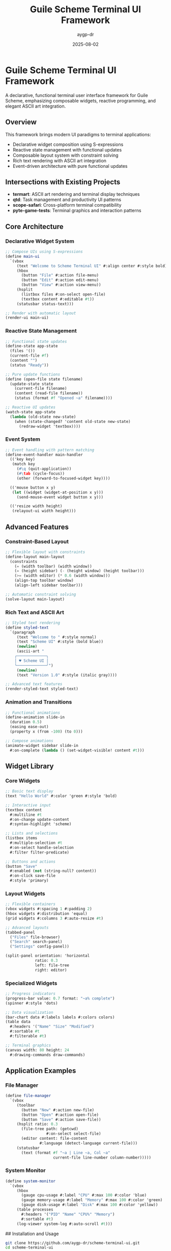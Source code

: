 #+TITLE: Guile Scheme Terminal UI Framework
#+AUTHOR: aygp-dr
#+DATE: 2025-08-02
#+PROPERTY: header-args:scheme :session *guile* :results output :exports both

[[https://github.com/aygp-dr/scheme-terminal-ui][https://img.shields.io/badge/Guile-Scheme-blue.svg]]
[[https://github.com/aygp-dr/scheme-terminal-ui/blob/main/LICENSE][https://img.shields.io/badge/License-MIT-green.svg]]
[[https://github.com/aygp-dr/scheme-terminal-ui/issues][https://img.shields.io/github/issues/aygp-dr/scheme-terminal-ui.svg]]

* Guile Scheme Terminal UI Framework

A declarative, functional terminal user interface framework for Guile Scheme, emphasizing composable widgets, reactive programming, and elegant ASCII art integration.

** Overview

This framework brings modern UI paradigms to terminal applications:

- Declarative widget composition using S-expressions
- Reactive state management with functional updates
- Composable layout system with constraint solving
- Rich text rendering with ASCII art integration
- Event-driven architecture with pure functional updates

** Intersections with Existing Projects

- *termart*: ASCII art rendering and terminal display techniques
- *qtd*: Task management and productivity UI patterns
- *scope-safari*: Cross-platform terminal compatibility
- *pyte-game-tests*: Terminal graphics and interaction patterns

** Core Architecture

*** Declarative Widget System
#+BEGIN_SRC scheme
;; Compose UIs using S-expressions
(define main-ui
  `(vbox
     (text "Welcome to Scheme Terminal UI" #:align center #:style bold)
     (hbox
       (button "File" #:action file-menu)
       (button "Edit" #:action edit-menu)
       (button "View" #:action view-menu))
     (hsplit
       (listbox files #:on-select open-file)
       (textbox content #:editable #t))
     (statusbar status-text)))

;; Render with automatic layout
(render-ui main-ui)
#+END_SRC

*** Reactive State Management
#+BEGIN_SRC scheme
;; Functional state updates
(define-state app-state
  (files '())
  (current-file #f)
  (content "")
  (status "Ready"))

;; Pure update functions
(define (open-file state filename)
  (update-state state
    (current-file filename)
    (content (read-file filename))
    (status (format #f "Opened ~a" filename))))

;; Reactive UI updates
(watch-state app-state
  (lambda (old-state new-state)
    (when (state-changed? 'content old-state new-state)
      (redraw-widget 'textbox))))
#+END_SRC

*** Event System
#+BEGIN_SRC scheme
;; Event handling with pattern matching
(define-event-handler main-handler
  (('key key)
   (match key
     (#\q (quit-application))
     (#\tab (cycle-focus))
     (other (forward-to-focused-widget key))))
  
  (('mouse button x y)
   (let ((widget (widget-at-position x y)))
     (send-mouse-event widget button x y)))
  
  (('resize width height)
   (relayout-ui width height)))
#+END_SRC

** Advanced Features

*** Constraint-Based Layout
#+BEGIN_SRC scheme
;; Flexible layout with constraints
(define-layout main-layout
  (constraints
    (= (width toolbar) (width window))
    (= (height sidebar) (- (height window) (height toolbar)))
    (>= (width editor) (* 0.6 (width window)))
    (align-top toolbar window)
    (align-left sidebar toolbar)))

;; Automatic constraint solving
(solve-layout main-layout)
#+END_SRC

*** Rich Text and ASCII Art
#+BEGIN_SRC scheme
;; Styled text rendering
(define styled-text
  `(paragraph
     (text "Welcome to " #:style normal)
     (text "Scheme UI" #:style (bold blue))
     (newline)
     (ascii-art "
    ╭─────────────╮
    │ ♥ Scheme UI │
    ╰─────────────╯")
     (newline)
     (text "Version 1.0" #:style (italic gray))))

;; Advanced text features
(render-styled-text styled-text)
#+END_SRC

*** Animation and Transitions
#+BEGIN_SRC scheme
;; Functional animations
(define-animation slide-in
  (duration 0.5)
  (easing ease-out)
  (property x (from -100) (to 0)))

;; Compose animations
(animate-widget sidebar slide-in
  #:on-complete (lambda () (set-widget-visible! content #t)))
#+END_SRC

** Widget Library

*** Core Widgets
#+BEGIN_SRC scheme
;; Basic text display
(text "Hello World" #:color 'green #:style 'bold)

;; Interactive input
(textbox content
  #:multiline #t
  #:on-change update-content
  #:syntax-highlight 'scheme)

;; Lists and selections
(listbox items
  #:multiple-selection #t
  #:on-select handle-selection
  #:filter filter-predicate)

;; Buttons and actions
(button "Save"
  #:enabled (not (string-null? content))
  #:on-click save-file
  #:style 'primary)
#+END_SRC

*** Layout Widgets
#+BEGIN_SRC scheme
;; Flexible containers
(vbox widgets #:spacing 1 #:padding 2)
(hbox widgets #:distribution 'equal)
(grid widgets #:columns 3 #:auto-resize #t)

;; Advanced layouts
(tabbed-panel
  ("Files" file-browser)
  ("Search" search-panel)
  ("Settings" config-panel))

(split-panel orientation: 'horizontal
             ratio: 0.3
             left: file-tree
             right: editor)
#+END_SRC

*** Specialized Widgets
#+BEGIN_SRC scheme
;; Progress indicators
(progress-bar value: 0.7 format: "~a% complete")
(spinner #:style 'dots)

;; Data visualization
(bar-chart data #:labels labels #:colors colors)
(table data
  #:headers '("Name" "Size" "Modified")
  #:sortable #t
  #:filterable #t)

;; Terminal graphics
(canvas width: 80 height: 24
  #:drawing-commands draw-commands)
#+END_SRC

** Application Examples

*** File Manager
#+BEGIN_SRC scheme
(define file-manager
  `(vbox
     (toolbar
       (button "New" #:action new-file)
       (button "Open" #:action open-file)
       (button "Save" #:action save-file))
     (hsplit ratio: 0.3
       (file-tree path: (getcwd)
                  #:on-select select-file)
       (editor content: file-content
               #:language (detect-language current-file)))
     (statusbar
       (text (format #f "~a | Line ~a, Col ~a"
                     current-file line-number column-number)))))
#+END_SRC

*** System Monitor
#+BEGIN_SRC scheme
(define system-monitor
  `(vbox
     (hbox
       (gauge cpu-usage #:label "CPU" #:max 100 #:color 'blue)
       (gauge memory-usage #:label "Memory" #:max 100 #:color 'green)
       (gauge disk-usage #:label "Disk" #:max 100 #:color 'yellow))
     (table processes
       #:headers '("PID" "Name" "CPU%" "Memory")
       #:sortable #t)
     (log-viewer system-log #:auto-scroll #t)))
#+END_SRC

## Installation and Usage

#+BEGIN_SRC bash
git clone https://github.com/aygp-dr/scheme-terminal-ui.git
cd scheme-terminal-ui

# Install dependencies
make install-deps

# Build the framework
make build

# Run example applications
make run-examples

# Install system-wide
sudo make install
#+END_SRC

*** Basic Application
#+BEGIN_SRC scheme
#!/usr/bin/env guile
(use-modules (terminal-ui core)
             (terminal-ui widgets)
             (terminal-ui events))

;; Simple hello world application
(define hello-app
  `(vbox
     (text "Hello, Terminal UI!" #:style bold #:align center)
     (button "Click Me!" #:on-click (λ () (display "Button clicked!")))))

;; Run the application
(run-app hello-app)
#+END_SRC

## Architecture Details

- ~src/core/~ :: Core rendering engine and state management
- ~src/widgets/~ :: Widget implementations and behaviors
- ~src/layout/~ :: Constraint-based layout system
- ~src/events/~ :: Event handling and dispatch
- ~src/graphics/~ :: ASCII art and terminal graphics
- ~src/themes/~ :: Styling and theming system
- ~examples/~ :: Example applications and tutorials

## Performance Features

- Efficient terminal rendering with minimal redraws
- Lazy evaluation for large datasets
- Background processing for non-blocking operations
- Memory-conscious widget recycling
- Optimized constraint solving algorithms

## License

MIT License - Modern terminal interfaces for the Scheme ecosystem.
